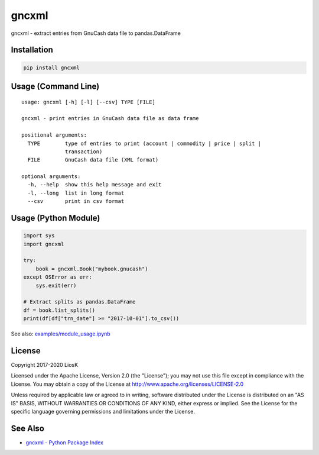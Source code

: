 gncxml
======

gncxml - extract entries from GnuCash data file to pandas.DataFrame

Installation
------------

.. code:: bash

    pip install gncxml

Usage (Command Line)
--------------------

::

    usage: gncxml [-h] [-l] [--csv] TYPE [FILE]

    gncxml - print entries in GnuCash data file as data frame

    positional arguments:
      TYPE        type of entries to print (account | commodity | price | split |
                  transaction)
      FILE        GnuCash data file (XML format)

    optional arguments:
      -h, --help  show this help message and exit
      -l, --long  list in long format
      --csv       print in csv format

Usage (Python Module)
---------------------

.. code:: python

    import sys
    import gncxml

    try:
        book = gncxml.Book("mybook.gnucash")
    except OSError as err:
        sys.exit(err)

    # Extract splits as pandas.DataFrame
    df = book.list_splits()
    print(df[df["trn_date"] >= "2017-10-01"].to_csv())

See also: `examples/module_usage.ipynb`_

.. _examples/module_usage.ipynb: https://github.com/LiosK/gncxml/blob/master/examples/module_usage.ipynb

License
-------

Copyright 2017-2020 LiosK

Licensed under the Apache License, Version 2.0 (the "License"); you may not use this file except in compliance with the License. You may obtain a copy of the License at http://www.apache.org/licenses/LICENSE-2.0

Unless required by applicable law or agreed to in writing, software distributed under the License is distributed on an "AS IS" BASIS, WITHOUT WARRANTIES OR CONDITIONS OF ANY KIND, either express or implied. See the License for the specific language governing permissions and limitations under the License.

See Also
--------

- `gncxml - Python Package Index`_

.. _gncxml - Python Package Index: https://pypi.python.org/pypi/gncxml
